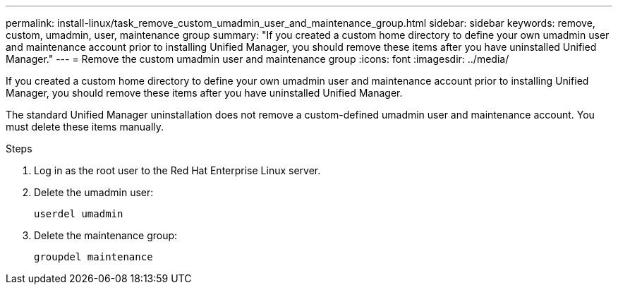 ---
permalink: install-linux/task_remove_custom_umadmin_user_and_maintenance_group.html
sidebar: sidebar
keywords: remove, custom, umadmin, user, maintenance group
summary: "If you created a custom home directory to define your own umadmin user and maintenance account prior to installing Unified Manager, you should remove these items after you have uninstalled Unified Manager."
---
= Remove the custom umadmin user and maintenance group
:icons: font
:imagesdir: ../media/

[.lead]
If you created a custom home directory to define your own umadmin user and maintenance account prior to installing Unified Manager, you should remove these items after you have uninstalled Unified Manager.

The standard Unified Manager uninstallation does not remove a custom-defined umadmin user and maintenance account. You must delete these items manually.

.Steps

. Log in as the root user to the Red Hat Enterprise Linux server.
. Delete the umadmin user:
+
`userdel umadmin`
. Delete the maintenance group:
+
`groupdel maintenance`
// 2025-6-11, OTHERDOC-133